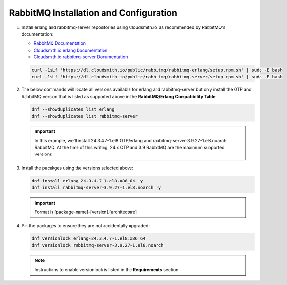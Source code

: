 RabbitMQ Installation and Configuration
```````````````````````````````````````

#. Install erlang and rabbitmq-server repositories using Cloudsmith.io, as recommended by RabbitMQ's documentation:

   - `RabbitMQ Documentation <https://www.rabbitmq.com/install-rpm.html#cloudsmith>`_
   - `Cloudsmith.io erlang Documentation <https://cloudsmith.io/~rabbitmq/repos/rabbitmq-erlang/setup/#formats-rpm>`_
   - `Cloudsmith.io rabbitmq-server Documentation <https://cloudsmith.io/~rabbitmq/repos/rabbitmq-server/setup/#formats-rpm>`_

   .. code-block:: bash

      curl -1sLf 'https://dl.cloudsmith.io/public/rabbitmq/rabbitmq-erlang/setup.rpm.sh' | sudo -E bash
      curl -1sLf 'https://dl.cloudsmith.io/public/rabbitmq/rabbitmq-server/setup.rpm.sh' | sudo -E bash

#. The below commands will locate all versions available for erlang and rabbitmq-server but only install the OTP and RabbitMQ version that is listed as supported above in the **RabbitMQ/Erlang Compatibility Table**

   .. code-block:: bash

      dnf --showduplicates list erlang
      dnf --showduplicates list rabbitmq-server

   .. important:: In this example, we'll install 24.3.4.7-1.el8 OTP/erlang and rabbitmq-server-3.9.27-1.el8.noarch RabbitMQ. At the time of this writing, 24.x OTP and 3.9 RabbitMQ are the maximum supported versions

#. Install the pacakges using the versions selected above:

   .. code-block:: bash

      dnf install erlang-24.3.4.7-1.el8.x86_64 -y
      dnf install rabbitmq-server-3.9.27-1.el8.noarch -y

   .. important:: Format is [package-name]-[version].[architecture]

#. Pin the packages to ensure they are not accidentally upgraded:

   .. code-block:: bash

      dnf versionlock erlang-24.3.4.7-1.el8.x86_64
      dnf versionlock rabbitmq-server-3.9.27-1.el8.noarch

   .. note:: Instructions to enable versionlock is listed in the **Requirements** section